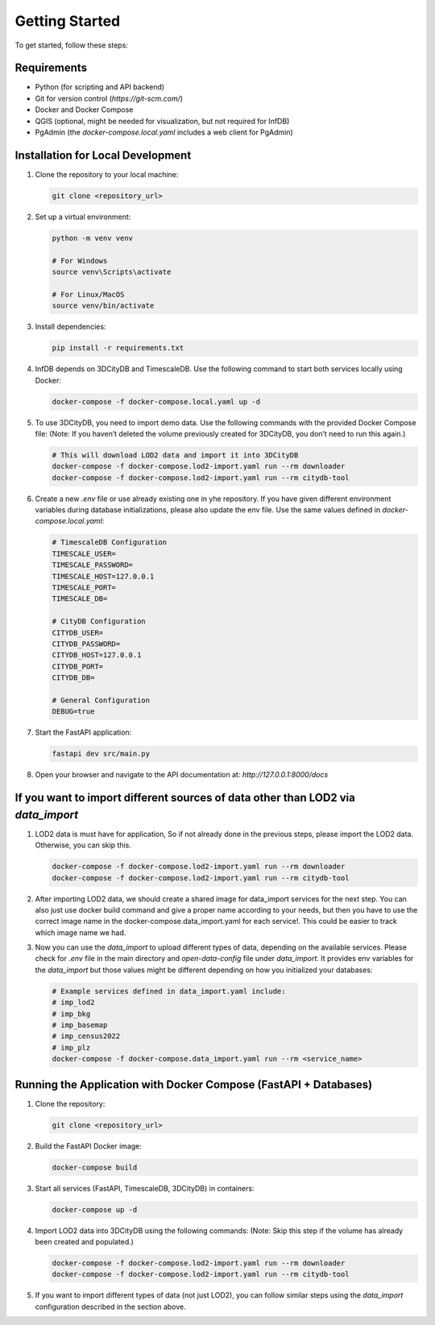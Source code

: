 Getting Started
===============

To get started, follow these steps:

Requirements
------------

- Python (for scripting and API backend)
- Git for version control (`https://git-scm.com/`)
- Docker and Docker Compose
- QGIS (optional, might be needed for visualization, but not required for InfDB)
- PgAdmin (the `docker-compose.local.yaml` includes a web client for PgAdmin)

Installation for Local Development
----------------------------------

#. Clone the repository to your local machine:

   .. code-block:: bash

      git clone <repository_url>

#. Set up a virtual environment:

   .. code-block:: bash

      python -m venv venv

      # For Windows
      source venv\Scripts\activate

      # For Linux/MacOS
      source venv/bin/activate

#. Install dependencies:

   .. code-block:: bash

      pip install -r requirements.txt

#. InfDB depends on 3DCityDB and TimescaleDB. Use the following command to start both services locally using Docker:

   .. code-block:: bash

      docker-compose -f docker-compose.local.yaml up -d

#. To use 3DCityDB, you need to import demo data. Use the following commands with the provided Docker Compose file:
   (Note: If you haven’t deleted the volume previously created for 3DCityDB, you don’t need to run this again.)

   .. code-block:: bash

      # This will download LOD2 data and import it into 3DCityDB
      docker-compose -f docker-compose.lod2-import.yaml run --rm downloader
      docker-compose -f docker-compose.lod2-import.yaml run --rm citydb-tool

#. Create a new `.env` file or use already existing one in yhe repository. If you have given different environment variables during database initializations, please also update the env file. Use the same values defined in `docker-compose.local.yaml`:

   .. code-block:: bash

      # TimescaleDB Configuration
      TIMESCALE_USER=
      TIMESCALE_PASSWORD=
      TIMESCALE_HOST=127.0.0.1
      TIMESCALE_PORT=
      TIMESCALE_DB=

      # CityDB Configuration
      CITYDB_USER=
      CITYDB_PASSWORD=
      CITYDB_HOST=127.0.0.1
      CITYDB_PORT=
      CITYDB_DB=

      # General Configuration
      DEBUG=true

#. Start the FastAPI application:

   .. code-block:: bash

      fastapi dev src/main.py

#. Open your browser and navigate to the API documentation at: `http://127.0.0.1:8000/docs`

.. image:: ../../img/swagger.png
   :alt: InfDB Swagger Documentation
   :align: center


If you want to import different sources of data other than LOD2 via `data_import`
---------------------------------------------------------------------------------

#. LOD2 data is must have for application, So if not already done in the previous steps, please import the LOD2 data. Otherwise, you can skip this.

   .. code-block:: bash

      docker-compose -f docker-compose.lod2-import.yaml run --rm downloader
      docker-compose -f docker-compose.lod2-import.yaml run --rm citydb-tool

#. After importing LOD2 data, we should create a shared image for data_import services for the next step. You can also just use docker build command and give a proper name according to your needs, but then you have to use the correct image name in the docker-compose.data_import.yaml for each service!. This could be easier to track which image name we had.
   
   .. code-block:: bash
      docker-compose -f docker-compose.data_import.yaml run --rm _myimage_build


#. Now you can use the `data_import` to upload different types of data, depending on the available services. Please check for `.env` file in the main directory and `open-data-config` file under `data_import`. It provides env variables for the `data_import` but those values might be different depending on how you initialized your databases:

   .. code-block:: bash

      # Example services defined in data_import.yaml include:
      # imp_lod2
      # imp_bkg
      # imp_basemap
      # imp_census2022
      # imp_plz
      docker-compose -f docker-compose.data_import.yaml run --rm <service_name>

.. image:: ../../img/data_import_architecture.png
   :alt: InfDB Data Import Architecture
   :align: center


Running the Application with Docker Compose (FastAPI + Databases)
---------------------------------------------------------------------

#. Clone the repository:

   .. code-block:: bash

      git clone <repository_url>

#. Build the FastAPI Docker image:

   .. code-block:: bash

      docker-compose build

#. Start all services (FastAPI, TimescaleDB, 3DCityDB) in containers:

   .. code-block:: bash

      docker-compose up -d

#. Import LOD2 data into 3DCityDB using the following commands:
   (Note: Skip this step if the volume has already been created and populated.)

   .. code-block:: bash

      docker-compose -f docker-compose.lod2-import.yaml run --rm downloader
      docker-compose -f docker-compose.lod2-import.yaml run --rm citydb-tool

#. If you want to import different types of data (not just LOD2), you can follow similar steps using the `data_import` configuration described in the section above.

